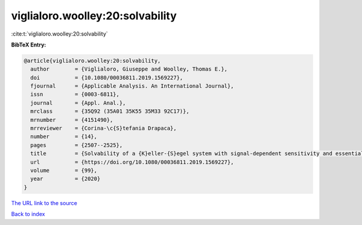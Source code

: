 viglialoro.woolley:20:solvability
=================================

:cite:t:`viglialoro.woolley:20:solvability`

**BibTeX Entry:**

.. code-block:: bibtex

   @article{viglialoro.woolley:20:solvability,
     author        = {Viglialoro, Giuseppe and Woolley, Thomas E.},
     doi           = {10.1080/00036811.2019.1569227},
     fjournal      = {Applicable Analysis. An International Journal},
     issn          = {0003-6811},
     journal       = {Appl. Anal.},
     mrclass       = {35Q92 (35A01 35K55 35M33 92C17)},
     mrnumber      = {4151490},
     mrreviewer    = {Corina-\c{S}tefania Drapaca},
     number        = {14},
     pages         = {2507--2525},
     title         = {Solvability of a {K}eller-{S}egel system with signal-dependent sensitivity and essentially sublinear production},
     url           = {https://doi.org/10.1080/00036811.2019.1569227},
     volume        = {99},
     year          = {2020}
   }

`The URL link to the source <https://doi.org/10.1080/00036811.2019.1569227>`__


`Back to index <../By-Cite-Keys.html>`__
